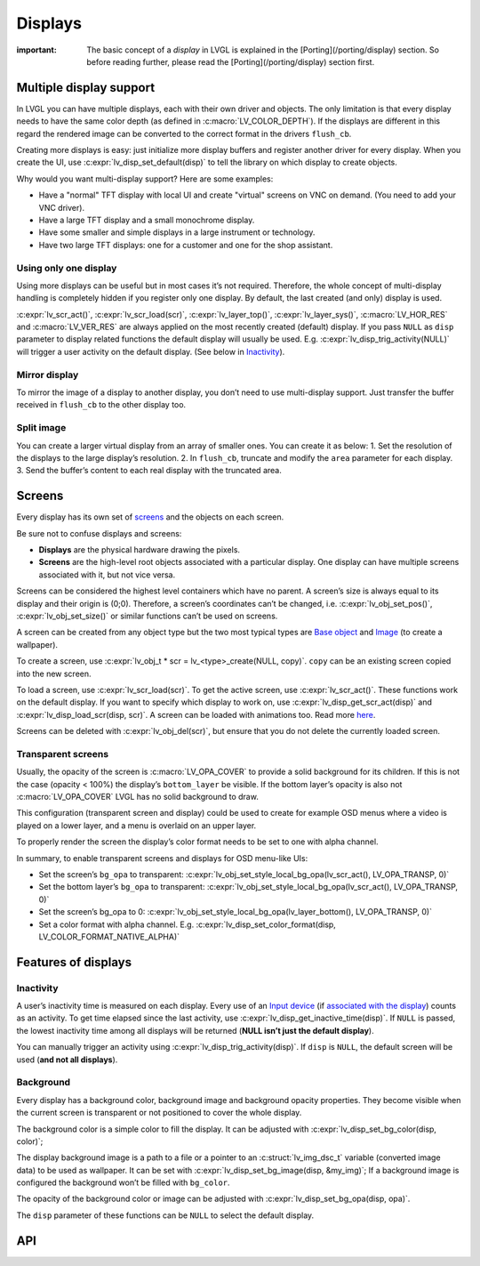 ========
Displays
========

:important: The basic concept of a *display* in LVGL is explained in the [Porting](/porting/display) section. So before reading further, please read the [Porting](/porting/display) section first.

Multiple display support
************************

In LVGL you can have multiple displays, each with their own driver and
objects. The only limitation is that every display needs to have the
same color depth (as defined in :c:macro:`LV_COLOR_DEPTH`). If the displays are
different in this regard the rendered image can be converted to the
correct format in the drivers ``flush_cb``.

Creating more displays is easy: just initialize more display buffers and
register another driver for every display. When you create the UI, use
:c:expr:`lv_disp_set_default(disp)` to tell the library on which display to
create objects.

Why would you want multi-display support? Here are some examples:

- Have a "normal" TFT display with local UI and create "virtual" screens on VNC
  on demand. (You need to add your VNC driver).
- Have a large TFT display and a small monochrome display.
- Have some smaller and simple displays in a large instrument or technology.
- Have two large TFT displays: one for a customer and one for the shop assistant.

Using only one display
----------------------

Using more displays can be useful but in most cases it’s not required.
Therefore, the whole concept of multi-display handling is completely
hidden if you register only one display. By default, the last created
(and only) display is used.

:c:expr:`lv_scr_act()`, :c:expr:`lv_scr_load(scr)`, :c:expr:`lv_layer_top()`,
:c:expr:`lv_layer_sys()`, :c:macro:`LV_HOR_RES` and :c:macro:`LV_VER_RES` are always applied
on the most recently created (default) display. If you pass ``NULL`` as
``disp`` parameter to display related functions the default display will
usually be used. E.g. :c:expr:`lv_disp_trig_activity(NULL)` will trigger a
user activity on the default display. (See below in `Inactivity <#Inactivity>`__).

Mirror display
--------------

To mirror the image of a display to another display, you don’t need to
use multi-display support. Just transfer the buffer received in
``flush_cb`` to the other display too.

Split image
-----------

You can create a larger virtual display from an array of smaller ones.
You can create it as below: 1. Set the resolution of the displays to the
large display’s resolution. 2. In ``flush_cb``, truncate and modify the
``area`` parameter for each display. 3. Send the buffer’s content to
each real display with the truncated area.

Screens
*******

Every display has its own set of `screens <overview/object#screen-the-most-basic-parent>`__ and the
objects on each screen.

Be sure not to confuse displays and screens:

-  **Displays** are the physical hardware drawing the pixels.
-  **Screens** are the high-level root objects associated with a
   particular display. One display can have multiple screens associated
   with it, but not vice versa.

Screens can be considered the highest level containers which have no
parent. A screen’s size is always equal to its display and their origin
is (0;0). Therefore, a screen’s coordinates can’t be changed,
i.e. :c:expr:`lv_obj_set_pos()`, :c:expr:`lv_obj_set_size()` or similar functions
can’t be used on screens.

A screen can be created from any object type but the two most typical
types are `Base object </widgets/obj>`__ and `Image </widgets/img>`__
(to create a wallpaper).

To create a screen, use
:c:expr:`lv_obj_t * scr = lv_<type>_create(NULL, copy)`. ``copy`` can be an
existing screen copied into the new screen.

To load a screen, use :c:expr:`lv_scr_load(scr)`. To get the active screen,
use :c:expr:`lv_scr_act()`. These functions work on the default display. If
you want to specify which display to work on, use
:c:expr:`lv_disp_get_scr_act(disp)` and :c:expr:`lv_disp_load_scr(disp, scr)`. A
screen can be loaded with animations too. Read more
`here <object.html#load-screens>`__.

Screens can be deleted with :c:expr:`lv_obj_del(scr)`, but ensure that you do
not delete the currently loaded screen.

Transparent screens
-------------------

Usually, the opacity of the screen is :c:macro:`LV_OPA_COVER` to provide a
solid background for its children. If this is not the case (opacity <
100%) the display’s ``bottom_layer`` be visible. If the bottom layer’s
opacity is also not :c:macro:`LV_OPA_COVER` LVGL has no solid background to
draw.

This configuration (transparent screen and display) could be used to
create for example OSD menus where a video is played on a lower layer,
and a menu is overlaid on an upper layer.

To properly render the screen the display’s color format needs to be set
to one with alpha channel.

In summary, to enable transparent screens and displays for OSD menu-like
UIs:

- Set the screen’s ``bg_opa`` to transparent:
  :c:expr:`lv_obj_set_style_local_bg_opa(lv_scr_act(), LV_OPA_TRANSP, 0)`
- Set the bottom layer’s ``bg_opa`` to transparent:
  :c:expr:`lv_obj_set_style_local_bg_opa(lv_scr_act(), LV_OPA_TRANSP, 0)`
- Set the screen’s bg_opa to 0:
  :c:expr:`lv_obj_set_style_local_bg_opa(lv_layer_bottom(), LV_OPA_TRANSP, 0)`
- Set a color format with alpha channel. E.g.
  :c:expr:`lv_disp_set_color_format(disp, LV_COLOR_FORMAT_NATIVE_ALPHA)`

Features of displays
********************

Inactivity
----------

A user’s inactivity time is measured on each display. Every use of an
`Input device </overview/indev>`__ (if `associated with the display </porting/indev#other-features>`__) counts as an activity. To
get time elapsed since the last activity, use
:c:expr:`lv_disp_get_inactive_time(disp)`. If ``NULL`` is passed, the lowest
inactivity time among all displays will be returned (**NULL isn’t just
the default display**).

You can manually trigger an activity using
:c:expr:`lv_disp_trig_activity(disp)`. If ``disp`` is ``NULL``, the default
screen will be used (**and not all displays**).

Background
----------

Every display has a background color, background image and background
opacity properties. They become visible when the current screen is
transparent or not positioned to cover the whole display.

The background color is a simple color to fill the display. It can be
adjusted with :c:expr:`lv_disp_set_bg_color(disp, color)`;

The display background image is a path to a file or a pointer to an
:c:struct:`lv_img_dsc_t` variable (converted image data) to be used as
wallpaper. It can be set with :c:expr:`lv_disp_set_bg_image(disp, &my_img)`;
If a background image is configured the background won’t be filled with
``bg_color``.

The opacity of the background color or image can be adjusted with
:c:expr:`lv_disp_set_bg_opa(disp, opa)`.

The ``disp`` parameter of these functions can be ``NULL`` to select the
default display.

API
***

.. Autogenerated

.. raw:: html

    <div include-html="core\lv_refr.html"></div>
    <div include-html="misc\lv_gc.html"></div>
    <div include-html="core\lv_disp.html"></div>
    <script>includeHTML();</script>

.. Autogenerated

.. raw:: html

    <div include-html="core\lv_refr.html"></div>
    <div include-html="misc\lv_gc.html"></div>
    <div include-html="core\lv_disp.html"></div>
    <script>includeHTML();</script>

